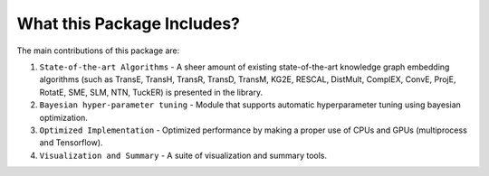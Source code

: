 What this Package Includes?
----------------------------
The main contributions of this package are:

1) ``State-of-the-art Algorithms`` - A sheer amount of existing state-of-the-art knowledge graph embedding algorithms (such as TransE, TransH, TransR, TransD, TransM, KG2E, RESCAL, DistMult, ComplEX, ConvE, ProjE, RotatE, SME, SLM, NTN, TuckER) is presented in the library.
2) ``Bayesian hyper-parameter tuning`` - Module that supports automatic hyperparameter tuning using bayesian optimization.
3) ``Optimized Implementation`` - Optimized performance by making a proper use of CPUs and GPUs (multiprocess and Tensorflow).
4) ``Visualization and Summary`` - A suite of visualization and summary tools.